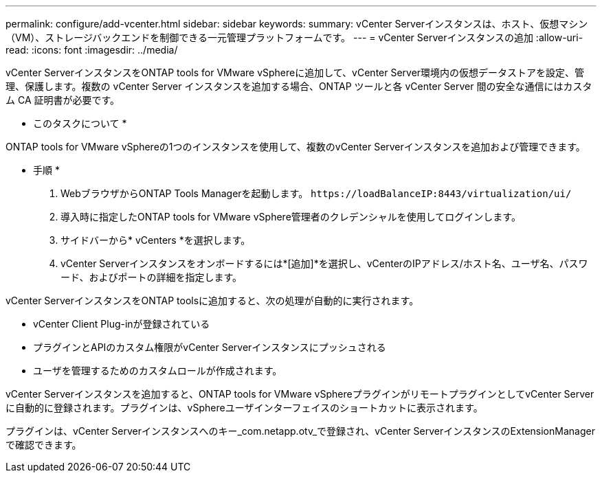 ---
permalink: configure/add-vcenter.html 
sidebar: sidebar 
keywords:  
summary: vCenter Serverインスタンスは、ホスト、仮想マシン（VM）、ストレージバックエンドを制御できる一元管理プラットフォームです。 
---
= vCenter Serverインスタンスの追加
:allow-uri-read: 
:icons: font
:imagesdir: ../media/


[role="lead"]
vCenter ServerインスタンスをONTAP tools for VMware vSphereに追加して、vCenter Server環境内の仮想データストアを設定、管理、保護します。複数の vCenter Server インスタンスを追加する場合、ONTAP ツールと各 vCenter Server 間の安全な通信にはカスタム CA 証明書が必要です。

* このタスクについて *

ONTAP tools for VMware vSphereの1つのインスタンスを使用して、複数のvCenter Serverインスタンスを追加および管理できます。

* 手順 *

. WebブラウザからONTAP Tools Managerを起動します。 `\https://loadBalanceIP:8443/virtualization/ui/`
. 導入時に指定したONTAP tools for VMware vSphere管理者のクレデンシャルを使用してログインします。
. サイドバーから* vCenters *を選択します。
. vCenter Serverインスタンスをオンボードするには*[追加]*を選択し、vCenterのIPアドレス/ホスト名、ユーザ名、パスワード、およびポートの詳細を指定します。


vCenter ServerインスタンスをONTAP toolsに追加すると、次の処理が自動的に実行されます。

* vCenter Client Plug-inが登録されている
* プラグインとAPIのカスタム権限がvCenter Serverインスタンスにプッシュされる
* ユーザを管理するためのカスタムロールが作成されます。


vCenter Serverインスタンスを追加すると、ONTAP tools for VMware vSphereプラグインがリモートプラグインとしてvCenter Serverに自動的に登録されます。プラグインは、vSphereユーザインターフェイスのショートカットに表示されます。

プラグインは、vCenter Serverインスタンスへのキー_com.netapp.otv_で登録され、vCenter ServerインスタンスのExtensionManagerで確認できます。
